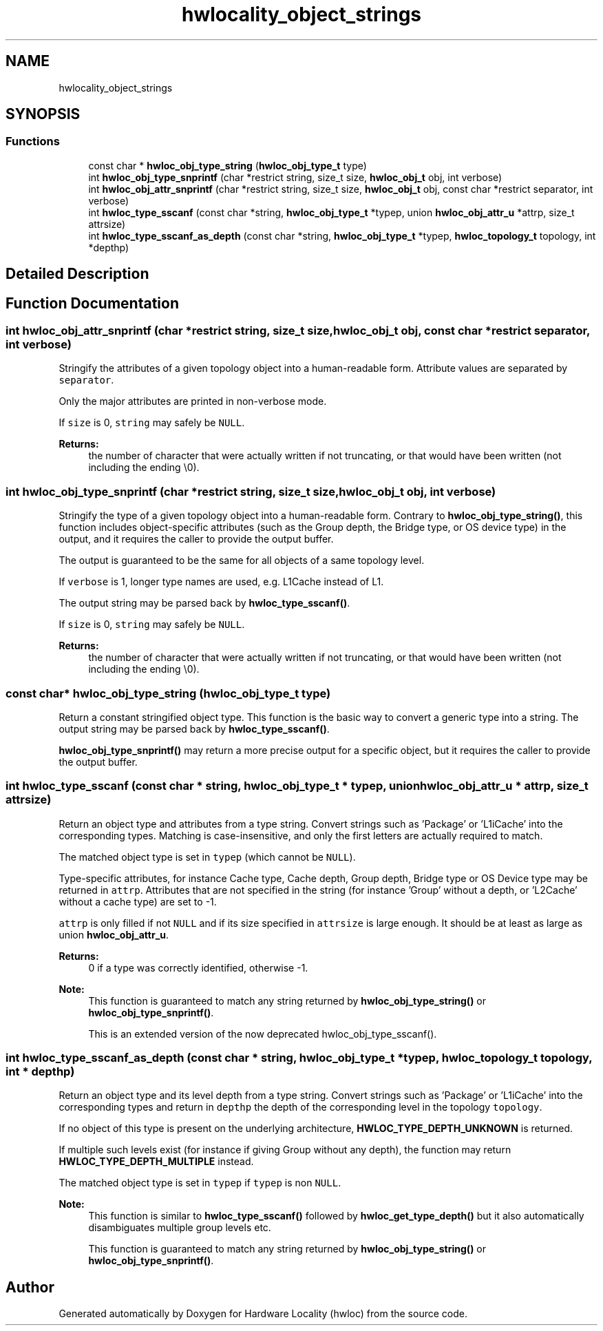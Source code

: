 .TH "hwlocality_object_strings" 3 "Tue Mar 20 2018" "Version 2.0.1" "Hardware Locality (hwloc)" \" -*- nroff -*-
.ad l
.nh
.SH NAME
hwlocality_object_strings
.SH SYNOPSIS
.br
.PP
.SS "Functions"

.in +1c
.ti -1c
.RI "const char * \fBhwloc_obj_type_string\fP (\fBhwloc_obj_type_t\fP type)"
.br
.ti -1c
.RI "int \fBhwloc_obj_type_snprintf\fP (char *restrict string, size_t size, \fBhwloc_obj_t\fP obj, int verbose)"
.br
.ti -1c
.RI "int \fBhwloc_obj_attr_snprintf\fP (char *restrict string, size_t size, \fBhwloc_obj_t\fP obj, const char *restrict separator, int verbose)"
.br
.ti -1c
.RI "int \fBhwloc_type_sscanf\fP (const char *string, \fBhwloc_obj_type_t\fP *typep, union \fBhwloc_obj_attr_u\fP *attrp, size_t attrsize)"
.br
.ti -1c
.RI "int \fBhwloc_type_sscanf_as_depth\fP (const char *string, \fBhwloc_obj_type_t\fP *typep, \fBhwloc_topology_t\fP topology, int *depthp)"
.br
.in -1c
.SH "Detailed Description"
.PP 

.SH "Function Documentation"
.PP 
.SS "int hwloc_obj_attr_snprintf (char *restrict string, size_t size, \fBhwloc_obj_t\fP obj, const char *restrict separator, int verbose)"

.PP
Stringify the attributes of a given topology object into a human-readable form\&. Attribute values are separated by \fCseparator\fP\&.
.PP
Only the major attributes are printed in non-verbose mode\&.
.PP
If \fCsize\fP is 0, \fCstring\fP may safely be \fCNULL\fP\&.
.PP
\fBReturns:\fP
.RS 4
the number of character that were actually written if not truncating, or that would have been written (not including the ending \\0)\&. 
.RE
.PP

.SS "int hwloc_obj_type_snprintf (char *restrict string, size_t size, \fBhwloc_obj_t\fP obj, int verbose)"

.PP
Stringify the type of a given topology object into a human-readable form\&. Contrary to \fBhwloc_obj_type_string()\fP, this function includes object-specific attributes (such as the Group depth, the Bridge type, or OS device type) in the output, and it requires the caller to provide the output buffer\&.
.PP
The output is guaranteed to be the same for all objects of a same topology level\&.
.PP
If \fCverbose\fP is 1, longer type names are used, e\&.g\&. L1Cache instead of L1\&.
.PP
The output string may be parsed back by \fBhwloc_type_sscanf()\fP\&.
.PP
If \fCsize\fP is 0, \fCstring\fP may safely be \fCNULL\fP\&.
.PP
\fBReturns:\fP
.RS 4
the number of character that were actually written if not truncating, or that would have been written (not including the ending \\0)\&. 
.RE
.PP

.SS "const char* hwloc_obj_type_string (\fBhwloc_obj_type_t\fP type)"

.PP
Return a constant stringified object type\&. This function is the basic way to convert a generic type into a string\&. The output string may be parsed back by \fBhwloc_type_sscanf()\fP\&.
.PP
\fBhwloc_obj_type_snprintf()\fP may return a more precise output for a specific object, but it requires the caller to provide the output buffer\&. 
.SS "int hwloc_type_sscanf (const char * string, \fBhwloc_obj_type_t\fP * typep, union \fBhwloc_obj_attr_u\fP * attrp, size_t attrsize)"

.PP
Return an object type and attributes from a type string\&. Convert strings such as 'Package' or 'L1iCache' into the corresponding types\&. Matching is case-insensitive, and only the first letters are actually required to match\&.
.PP
The matched object type is set in \fCtypep\fP (which cannot be \fCNULL\fP)\&.
.PP
Type-specific attributes, for instance Cache type, Cache depth, Group depth, Bridge type or OS Device type may be returned in \fCattrp\fP\&. Attributes that are not specified in the string (for instance 'Group' without a depth, or 'L2Cache' without a cache type) are set to -1\&.
.PP
\fCattrp\fP is only filled if not \fCNULL\fP and if its size specified in \fCattrsize\fP is large enough\&. It should be at least as large as union \fBhwloc_obj_attr_u\fP\&.
.PP
\fBReturns:\fP
.RS 4
0 if a type was correctly identified, otherwise -1\&.
.RE
.PP
\fBNote:\fP
.RS 4
This function is guaranteed to match any string returned by \fBhwloc_obj_type_string()\fP or \fBhwloc_obj_type_snprintf()\fP\&.
.PP
This is an extended version of the now deprecated hwloc_obj_type_sscanf()\&. 
.RE
.PP

.SS "int hwloc_type_sscanf_as_depth (const char * string, \fBhwloc_obj_type_t\fP * typep, \fBhwloc_topology_t\fP topology, int * depthp)"

.PP
Return an object type and its level depth from a type string\&. Convert strings such as 'Package' or 'L1iCache' into the corresponding types and return in \fCdepthp\fP the depth of the corresponding level in the topology \fCtopology\fP\&.
.PP
If no object of this type is present on the underlying architecture, \fBHWLOC_TYPE_DEPTH_UNKNOWN\fP is returned\&.
.PP
If multiple such levels exist (for instance if giving Group without any depth), the function may return \fBHWLOC_TYPE_DEPTH_MULTIPLE\fP instead\&.
.PP
The matched object type is set in \fCtypep\fP if \fCtypep\fP is non \fCNULL\fP\&.
.PP
\fBNote:\fP
.RS 4
This function is similar to \fBhwloc_type_sscanf()\fP followed by \fBhwloc_get_type_depth()\fP but it also automatically disambiguates multiple group levels etc\&.
.PP
This function is guaranteed to match any string returned by \fBhwloc_obj_type_string()\fP or \fBhwloc_obj_type_snprintf()\fP\&. 
.RE
.PP

.SH "Author"
.PP 
Generated automatically by Doxygen for Hardware Locality (hwloc) from the source code\&.
